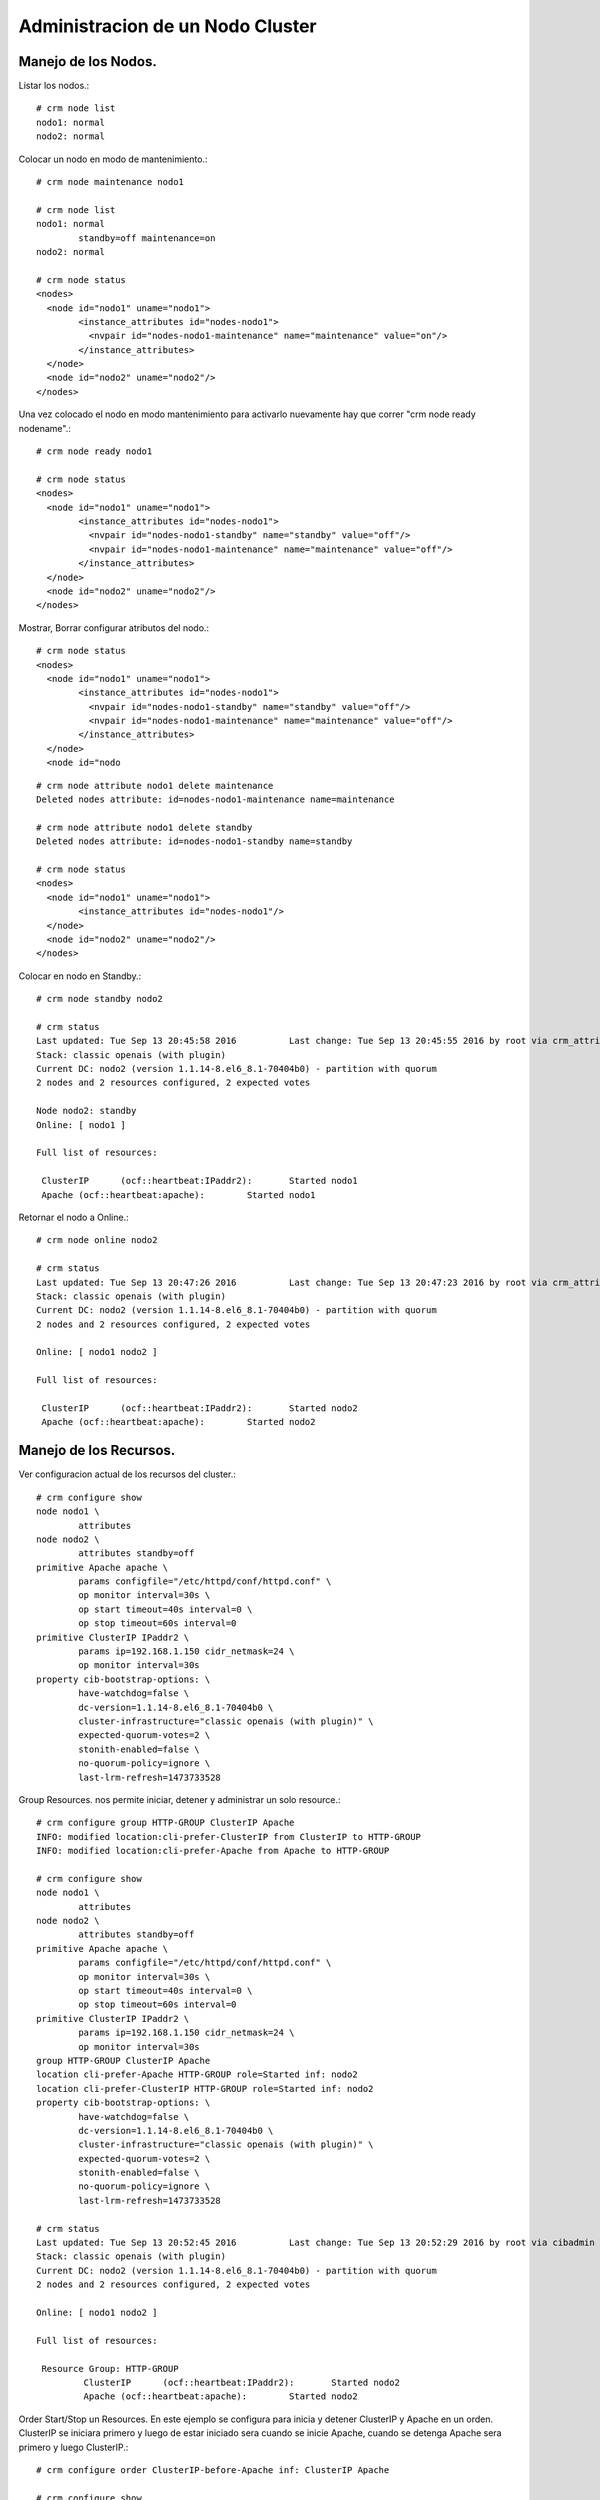 Administracion de un Nodo Cluster
=================================

Manejo de los Nodos.
++++++++++++++++++++

Listar los nodos.::

	# crm node list
	nodo1: normal
	nodo2: normal

Colocar un nodo en modo de mantenimiento.::

	# crm node maintenance nodo1

	# crm node list
	nodo1: normal
		standby=off maintenance=on
	nodo2: normal

	# crm node status
	<nodes>
	  <node id="nodo1" uname="nodo1">
		<instance_attributes id="nodes-nodo1">
		  <nvpair id="nodes-nodo1-maintenance" name="maintenance" value="on"/>
		</instance_attributes>
	  </node>
	  <node id="nodo2" uname="nodo2"/>
	</nodes>

Una vez colocado el nodo en modo mantenimiento para activarlo nuevamente hay que correr "crm node ready nodename".::

	# crm node ready nodo1

	# crm node status
	<nodes>
	  <node id="nodo1" uname="nodo1">
		<instance_attributes id="nodes-nodo1">
		  <nvpair id="nodes-nodo1-standby" name="standby" value="off"/>
		  <nvpair id="nodes-nodo1-maintenance" name="maintenance" value="off"/>
		</instance_attributes>
	  </node>
	  <node id="nodo2" uname="nodo2"/>
	</nodes>

Mostrar, Borrar configurar atributos del nodo.::

	# crm node status
	<nodes>
	  <node id="nodo1" uname="nodo1">
		<instance_attributes id="nodes-nodo1">
		  <nvpair id="nodes-nodo1-standby" name="standby" value="off"/>
		  <nvpair id="nodes-nodo1-maintenance" name="maintenance" value="off"/>
		</instance_attributes>
	  </node>
	  <node id="nodo
::

	# crm node attribute nodo1 delete maintenance
	Deleted nodes attribute: id=nodes-nodo1-maintenance name=maintenance

	# crm node attribute nodo1 delete standby
	Deleted nodes attribute: id=nodes-nodo1-standby name=standby

	# crm node status
	<nodes>
	  <node id="nodo1" uname="nodo1">
		<instance_attributes id="nodes-nodo1"/>
	  </node>
	  <node id="nodo2" uname="nodo2"/>
	</nodes>

Colocar en nodo en Standby.::

	# crm node standby nodo2

	# crm status
	Last updated: Tue Sep 13 20:45:58 2016		Last change: Tue Sep 13 20:45:55 2016 by root via crm_attribute on nodo1
	Stack: classic openais (with plugin)
	Current DC: nodo2 (version 1.1.14-8.el6_8.1-70404b0) - partition with quorum
	2 nodes and 2 resources configured, 2 expected votes

	Node nodo2: standby
	Online: [ nodo1 ]

	Full list of resources:

	 ClusterIP	(ocf::heartbeat:IPaddr2):	Started nodo1
	 Apache	(ocf::heartbeat:apache):	Started nodo1

Retornar el nodo a Online.::

	# crm node online nodo2

	# crm status
	Last updated: Tue Sep 13 20:47:26 2016		Last change: Tue Sep 13 20:47:23 2016 by root via crm_attribute on nodo1
	Stack: classic openais (with plugin)
	Current DC: nodo2 (version 1.1.14-8.el6_8.1-70404b0) - partition with quorum
	2 nodes and 2 resources configured, 2 expected votes

	Online: [ nodo1 nodo2 ]

	Full list of resources:

	 ClusterIP	(ocf::heartbeat:IPaddr2):	Started nodo2
	 Apache	(ocf::heartbeat:apache):	Started nodo2

Manejo de los Recursos.
++++++++++++++++++++++++

Ver configuracion actual de los recursos del cluster.::

	# crm configure show
	node nodo1 \
		attributes
	node nodo2 \
		attributes standby=off
	primitive Apache apache \
		params configfile="/etc/httpd/conf/httpd.conf" \
		op monitor interval=30s \
		op start timeout=40s interval=0 \
		op stop timeout=60s interval=0
	primitive ClusterIP IPaddr2 \
		params ip=192.168.1.150 cidr_netmask=24 \
		op monitor interval=30s
	property cib-bootstrap-options: \
		have-watchdog=false \
		dc-version=1.1.14-8.el6_8.1-70404b0 \
		cluster-infrastructure="classic openais (with plugin)" \
		expected-quorum-votes=2 \
		stonith-enabled=false \
		no-quorum-policy=ignore \
		last-lrm-refresh=1473733528

Group Resources. nos permite iniciar, detener y administrar un solo resource.::

	# crm configure group HTTP-GROUP ClusterIP Apache
	INFO: modified location:cli-prefer-ClusterIP from ClusterIP to HTTP-GROUP
	INFO: modified location:cli-prefer-Apache from Apache to HTTP-GROUP

	# crm configure show
	node nodo1 \
		attributes
	node nodo2 \
		attributes standby=off
	primitive Apache apache \
		params configfile="/etc/httpd/conf/httpd.conf" \
		op monitor interval=30s \
		op start timeout=40s interval=0 \
		op stop timeout=60s interval=0
	primitive ClusterIP IPaddr2 \
		params ip=192.168.1.150 cidr_netmask=24 \
		op monitor interval=30s
	group HTTP-GROUP ClusterIP Apache
	location cli-prefer-Apache HTTP-GROUP role=Started inf: nodo2
	location cli-prefer-ClusterIP HTTP-GROUP role=Started inf: nodo2
	property cib-bootstrap-options: \
		have-watchdog=false \
		dc-version=1.1.14-8.el6_8.1-70404b0 \
		cluster-infrastructure="classic openais (with plugin)" \
		expected-quorum-votes=2 \
		stonith-enabled=false \
		no-quorum-policy=ignore \
		last-lrm-refresh=1473733528

	# crm status
	Last updated: Tue Sep 13 20:52:45 2016		Last change: Tue Sep 13 20:52:29 2016 by root via cibadmin on nodo2
	Stack: classic openais (with plugin)
	Current DC: nodo2 (version 1.1.14-8.el6_8.1-70404b0) - partition with quorum
	2 nodes and 2 resources configured, 2 expected votes

	Online: [ nodo1 nodo2 ]

	Full list of resources:

	 Resource Group: HTTP-GROUP
		 ClusterIP	(ocf::heartbeat:IPaddr2):	Started nodo2
		 Apache	(ocf::heartbeat:apache):	Started nodo2

Order Start/Stop un Resources. En este ejemplo se configura para inicia y detener ClusterIP y Apache en un orden. ClusterIP se iniciara primero y luego de estar iniciado sera cuando se inicie Apache, cuando se detenga Apache sera primero y luego ClusterIP.::

	# crm configure order ClusterIP-before-Apache inf: ClusterIP Apache

	# crm configure show
	node nodo1 \
		attributes
	node nodo2 \
		attributes standby=off
	primitive Apache apache \
		params configfile="/etc/httpd/conf/httpd.conf" \
		op monitor interval=30s \
		op start timeout=40s interval=0 \
		op stop timeout=60s interval=0
	primitive ClusterIP IPaddr2 \
		params ip=192.168.1.150 cidr_netmask=24 \
		op monitor interval=30s
	group HTTP-GROUP ClusterIP Apache
	order ClusterIP-before-Apache inf: ClusterIP Apache
	location cli-prefer-Apache HTTP-GROUP role=Started inf: nodo2
	location cli-prefer-ClusterIP HTTP-GROUP role=Started inf: nodo2
	property cib-bootstrap-options: \
		have-watchdog=false \
		dc-version=1.1.14-8.el6_8.1-70404b0 \
		cluster-infrastructure="classic openais (with plugin)" \
		expected-quorum-votes=2 \
		stonith-enabled=false \
		no-quorum-policy=ignore \
		last-lrm-refresh=1473733528

Colocation Resources. Configurar o forzar los recursos esten en un nodo al mismo tiempo. Aunque en este caso es mejor configurar el grupo de Resource.::

	# crm configure colocation IP-with-Apache inf: ClusterIP Apache
	WARNING: IP-with-Apache: resource ClusterIP is grouped, constraints should apply to the group
	WARNING: IP-with-Apache: resource Apache is grouped, constraints should apply to the group

	# crm configure show
	node nodo1 \
		attributes
	node nodo2 \
		attributes standby=off
	primitive Apache apache \
		params configfile="/etc/httpd/conf/httpd.conf" \
		op monitor interval=30s \
		op start timeout=40s interval=0 \
		op stop timeout=60s interval=0
	primitive ClusterIP IPaddr2 \
		params ip=192.168.1.150 cidr_netmask=24 \
		op monitor interval=30s
	group HTTP-GROUP ClusterIP Apache
	order ClusterIP-before-Apache inf: ClusterIP Apache
	colocation IP-with-Apache inf: ClusterIP Apache
	location cli-prefer-Apache HTTP-GROUP role=Started inf: nodo2
	location cli-prefer-ClusterIP HTTP-GROUP role=Started inf: nodo2
	property cib-bootstrap-options: \
		have-watchdog=false \
		dc-version=1.1.14-8.el6_8.1-70404b0 \
		cluster-infrastructure="classic openais (with plugin)" \
		expected-quorum-votes=2 \
		stonith-enabled=false \
		no-quorum-policy=ignore \
		last-lrm-refresh=1473733528

Resource Prefered Location. Podemos configurar la localidad preferida de un resource o grupo segun el score de la localidad. Mas positivo un nodo los recursos correran ahi, menos negativo indica que el resource no correra en ese nodo.::

	# crm configure location HTTP-GROUP-prefer-NODO1 HTTP-GROUP 50: nodo1
	
	# crm configure show
	node nodo1 \
		attributes
	node nodo2 \
		attributes standby=off
	primitive Apache apache \
		params configfile="/etc/httpd/conf/httpd.conf" \
		op monitor interval=30s \
		op start timeout=40s interval=0 \
		op stop timeout=60s interval=0
	primitive ClusterIP IPaddr2 \
		params ip=192.168.1.150 cidr_netmask=24 \
		op monitor interval=30s
	group HTTP-GROUP ClusterIP Apache
	order ClusterIP-before-Apache inf: ClusterIP Apache
	location HTTP-GROUP-prefer-NODO1 HTTP-GROUP 50: nodo1
	colocation IP-with-Apache inf: ClusterIP Apache
	location cli-prefer-Apache HTTP-GROUP role=Started inf: nodo2
	location cli-prefer-ClusterIP HTTP-GROUP role=Started inf: nodo2
	property cib-bootstrap-options: \
		have-watchdog=false \
		dc-version=1.1.14-8.el6_8.1-70404b0 \
		cluster-infrastructure="classic openais (with plugin)" \
		expected-quorum-votes=2 \
		stonith-enabled=false \
		no-quorum-policy=ignore \
		last-lrm-refresh=1473733528

Verificar el status de los Nodes y Resources.::

	# crm status
	Last updated: Tue Sep 13 21:12:27 2016		Last change: Tue Sep 13 21:10:37 2016 by root via cibadmin on nodo1
	Stack: classic openais (with plugin)
	Current DC: nodo2 (version 1.1.14-8.el6_8.1-70404b0) - partition with quorum
	2 nodes and 2 resources configured, 2 expected votes

	Online: [ nodo1 nodo2 ]

	Full list of resources:

	 Resource Group: HTTP-GROUP
		 ClusterIP	(ocf::heartbeat:IPaddr2):	Started nodo2
		 Apache	(ocf::heartbeat:apache):	Started nodo2

Migrar un Resources o Grupo.::

	# crm resource migrate HTTP-GROUP nodo2
	INFO: Move constraint created for HTTP-GROUP to nodo2

	# crm status
	Last updated: Tue Sep 13 21:24:05 2016		Last change: Tue Sep 13 21:24:00 2016 by root via crm_resource on nodo1
	Stack: classic openais (with plugin)
	Current DC: nodo2 (version 1.1.14-8.el6_8.1-70404b0) - partition with quorum
	2 nodes and 2 resources configured, 2 expected votes

	Online: [ nodo1 nodo2 ]

	Full list of resources:

	 Resource Group: HTTP-GROUP
		 ClusterIP	(ocf::heartbeat:IPaddr2):	Started nodo2
		 Apache	(ocf::heartbeat:apache):	Started nodo2
